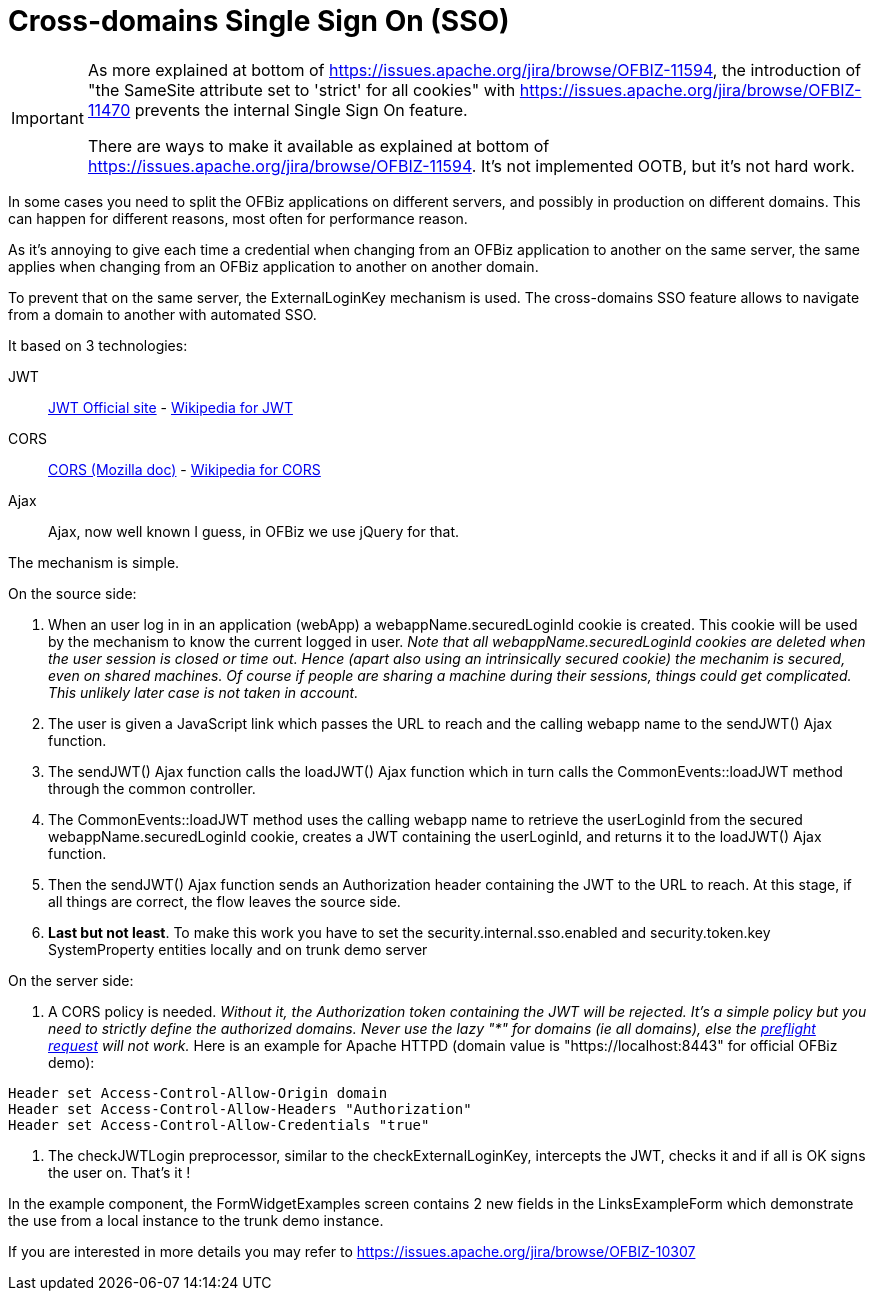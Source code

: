 ////
Licensed to the Apache Software Foundation (ASF) under one
or more contributor license agreements.  See the NOTICE file
distributed with this work for additional information
regarding copyright ownership.  The ASF licenses this file
to you under the Apache License, Version 2.0 (the
"License"); you may not use this file except in compliance
with the License.  You may obtain a copy of the License at

http://www.apache.org/licenses/LICENSE-2.0

Unless required by applicable law or agreed to in writing,
software distributed under the License is distributed on an
"AS IS" BASIS, WITHOUT WARRANTIES OR CONDITIONS OF ANY
KIND, either express or implied.  See the License for the
specific language governing permissions and limitations
under the License.
////
= Cross-domains Single Sign On (SSO)

[IMPORTANT]
====
As more explained at bottom of https://issues.apache.org/jira/browse/OFBIZ-11594, the introduction of "the SameSite attribute set to 'strict' for all cookies"
with https://issues.apache.org/jira/browse/OFBIZ-11470 prevents the internal Single Sign On feature.

There are ways to make it available as explained at bottom of https://issues.apache.org/jira/browse/OFBIZ-11594.
It's not implemented OOTB, but it's not hard work.
====


In some cases you need to split the OFBiz applications on different servers, and possibly in production on different domains.
This can happen for different reasons, most often for performance reason.

As it's annoying to give each time a credential when changing from an OFBiz application to another on the same server,
the same applies when changing from an OFBiz application to another on another domain.

To prevent that on the same server, the ExternalLoginKey mechanism is used.
The cross-domains SSO feature allows to navigate from a domain to another with automated SSO.

It based on 3 technologies:

JWT:: https://jwt.io/[JWT Official site] -
https://en.wikipedia.org/wiki/JSON_Web_Token[Wikipedia for JWT]

CORS:: https://developer.mozilla.org/en-US/docs/Web/HTTP/CORS[CORS (Mozilla doc)] - https://en.wikipedia.org/wiki/Cross-origin_resource_sharing[Wikipedia for CORS]

Ajax:: Ajax, now well known I guess, in OFBiz we use jQuery for that.

The mechanism is simple.

.On the source side:
. When an user log in in an application (webApp) a webappName.securedLoginId cookie is created.
This cookie will be used by the mechanism to know the current logged in user.
_Note that all webappName.securedLoginId cookies are deleted when the user session is closed or time out.
Hence (apart also using an intrinsically secured cookie) the mechanim is secured, even on shared machines.
Of course if people are sharing a machine during their sessions, things could get complicated.
This unlikely later case is not taken in account._

. The user is given a JavaScript link which passes the URL to reach and the calling webapp name to
the sendJWT() Ajax function.

. The sendJWT() Ajax function calls the loadJWT() Ajax function which in turn calls
the CommonEvents::loadJWT method through the common controller.

. The CommonEvents::loadJWT method uses the calling webapp name to retrieve the userLoginId from the secured
webappName.securedLoginId cookie, creates a JWT containing the userLoginId, and returns it to the loadJWT() Ajax function.

. Then the sendJWT() Ajax function sends an Authorization header containing the JWT to the URL to reach.
At this stage, if all things are correct, the flow leaves the source side.

. *Last but not least*. To make this work you have to set the security.internal.sso.enabled and security.token.key SystemProperty entities locally and on trunk demo server

.On the server side:
. A CORS policy is needed. _Without it, the Authorization token containing the JWT will be rejected.
It's a simple policy but you need to strictly define the authorized domains. Never use the lazy "*" for domains
(ie all domains), else the https://en.wikipedia.org/wiki/Cross-origin_resource_sharing#Preflight_example[preflight request] will not work._
Here is an example for Apache HTTPD (domain value is "https://localhost:8443" for official OFBiz demo):

[source,]
----
Header set Access-Control-Allow-Origin domain
Header set Access-Control-Allow-Headers "Authorization"
Header set Access-Control-Allow-Credentials "true"
----

. The checkJWTLogin preprocessor, similar to the checkExternalLoginKey, intercepts the JWT, checks it and
if all is OK signs the user on. That's it !

In the example component, the FormWidgetExamples screen contains 2 new fields in the LinksExampleForm which
demonstrate the use from a local instance to the trunk demo instance.


If you are interested in more details you may refer to  https://issues.apache.org/jira/browse/OFBIZ-10307

